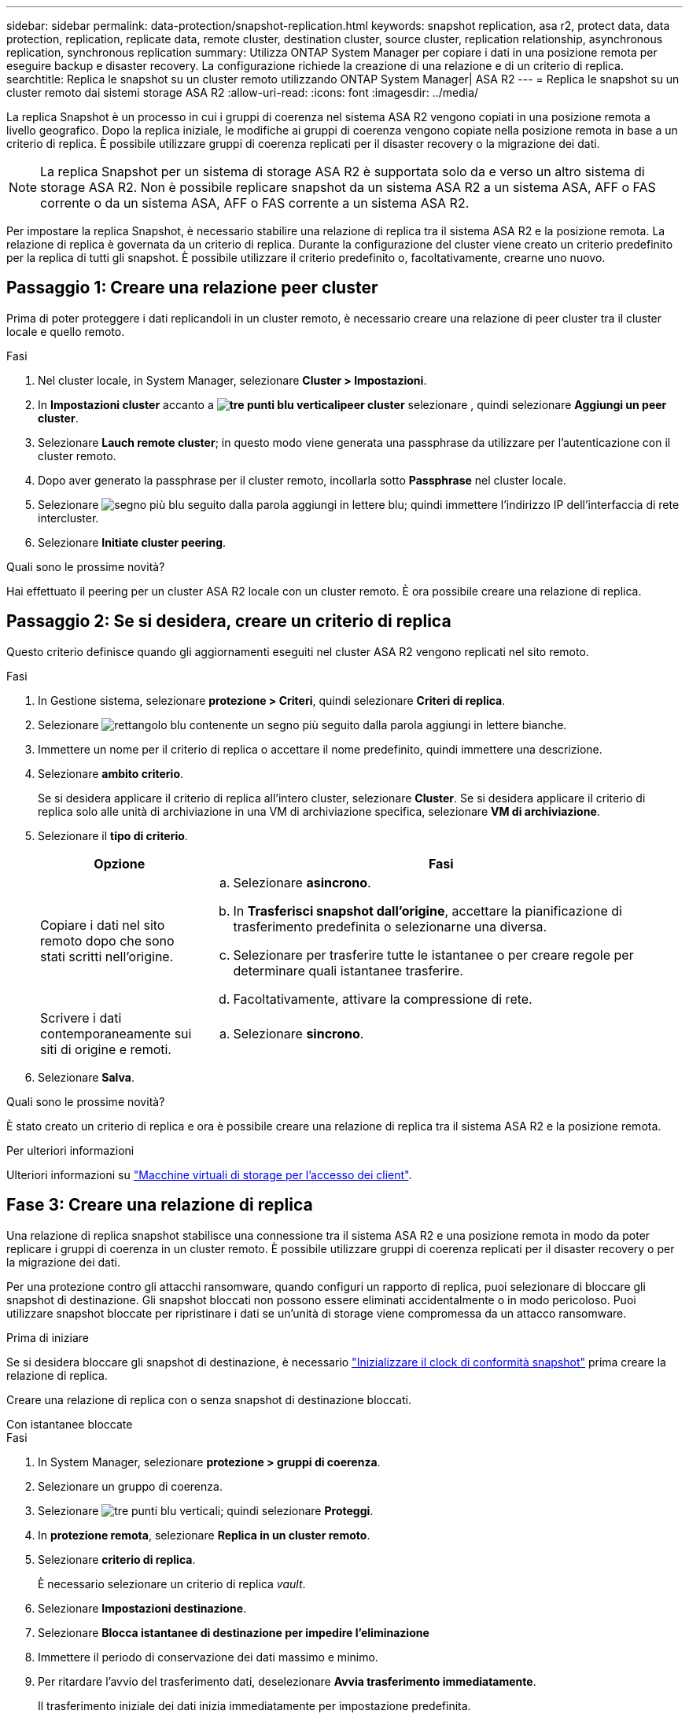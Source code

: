 ---
sidebar: sidebar 
permalink: data-protection/snapshot-replication.html 
keywords: snapshot replication, asa r2, protect data, data protection, replication, replicate data, remote cluster, destination cluster, source cluster, replication relationship, asynchronous replication, synchronous replication 
summary: Utilizza ONTAP System Manager per copiare i dati in una posizione remota per eseguire backup e disaster recovery. La configurazione richiede la creazione di una relazione e di un criterio di replica. 
searchtitle: Replica le snapshot su un cluster remoto utilizzando ONTAP System Manager| ASA R2 
---
= Replica le snapshot su un cluster remoto dai sistemi storage ASA R2
:allow-uri-read: 
:icons: font
:imagesdir: ../media/


[role="lead"]
La replica Snapshot è un processo in cui i gruppi di coerenza nel sistema ASA R2 vengono copiati in una posizione remota a livello geografico. Dopo la replica iniziale, le modifiche ai gruppi di coerenza vengono copiate nella posizione remota in base a un criterio di replica. È possibile utilizzare gruppi di coerenza replicati per il disaster recovery o la migrazione dei dati.


NOTE: La replica Snapshot per un sistema di storage ASA R2 è supportata solo da e verso un altro sistema di storage ASA R2. Non è possibile replicare snapshot da un sistema ASA R2 a un sistema ASA, AFF o FAS corrente o da un sistema ASA, AFF o FAS corrente a un sistema ASA R2.

Per impostare la replica Snapshot, è necessario stabilire una relazione di replica tra il sistema ASA R2 e la posizione remota. La relazione di replica è governata da un criterio di replica. Durante la configurazione del cluster viene creato un criterio predefinito per la replica di tutti gli snapshot. È possibile utilizzare il criterio predefinito o, facoltativamente, crearne uno nuovo.



== Passaggio 1: Creare una relazione peer cluster

Prima di poter proteggere i dati replicandoli in un cluster remoto, è necessario creare una relazione di peer cluster tra il cluster locale e quello remoto.

.Fasi
. Nel cluster locale, in System Manager, selezionare *Cluster > Impostazioni*.
. In *Impostazioni cluster* accanto a *image:icon_kabob.gif["tre punti blu verticali"]peer cluster* selezionare , quindi selezionare *Aggiungi un peer cluster*.
. Selezionare *Lauch remote cluster*; in questo modo viene generata una passphrase da utilizzare per l'autenticazione con il cluster remoto.
. Dopo aver generato la passphrase per il cluster remoto, incollarla sotto *Passphrase* nel cluster locale.
. Selezionare image:icon_add.gif["segno più blu seguito dalla parola aggiungi in lettere blu"]; quindi immettere l'indirizzo IP dell'interfaccia di rete intercluster.
. Selezionare *Initiate cluster peering*.


.Quali sono le prossime novità?
Hai effettuato il peering per un cluster ASA R2 locale con un cluster remoto. È ora possibile creare una relazione di replica.



== Passaggio 2: Se si desidera, creare un criterio di replica

Questo criterio definisce quando gli aggiornamenti eseguiti nel cluster ASA R2 vengono replicati nel sito remoto.

.Fasi
. In Gestione sistema, selezionare *protezione > Criteri*, quindi selezionare *Criteri di replica*.
. Selezionare image:icon_add_blue_bg.png["rettangolo blu contenente un segno più seguito dalla parola aggiungi in lettere bianche"].
. Immettere un nome per il criterio di replica o accettare il nome predefinito, quindi immettere una descrizione.
. Selezionare *ambito criterio*.
+
Se si desidera applicare il criterio di replica all'intero cluster, selezionare *Cluster*. Se si desidera applicare il criterio di replica solo alle unità di archiviazione in una VM di archiviazione specifica, selezionare *VM di archiviazione*.

. Selezionare il *tipo di criterio*.
+
[cols="2,6a"]
|===
| Opzione | Fasi 


| Copiare i dati nel sito remoto dopo che sono stati scritti nell'origine.  a| 
.. Selezionare *asincrono*.
.. In *Trasferisci snapshot dall'origine*, accettare la pianificazione di trasferimento predefinita o selezionarne una diversa.
.. Selezionare per trasferire tutte le istantanee o per creare regole per determinare quali istantanee trasferire.
.. Facoltativamente, attivare la compressione di rete.




| Scrivere i dati contemporaneamente sui siti di origine e remoti.  a| 
.. Selezionare *sincrono*.


|===
. Selezionare *Salva*.


.Quali sono le prossime novità?
È stato creato un criterio di replica e ora è possibile creare una relazione di replica tra il sistema ASA R2 e la posizione remota.

.Per ulteriori informazioni
Ulteriori informazioni su link:../administer/manage-client-vm-access.html["Macchine virtuali di storage per l'accesso dei client"].



== Fase 3: Creare una relazione di replica

Una relazione di replica snapshot stabilisce una connessione tra il sistema ASA R2 e una posizione remota in modo da poter replicare i gruppi di coerenza in un cluster remoto. È possibile utilizzare gruppi di coerenza replicati per il disaster recovery o per la migrazione dei dati.

Per una protezione contro gli attacchi ransomware, quando configuri un rapporto di replica, puoi selezionare di bloccare gli snapshot di destinazione. Gli snapshot bloccati non possono essere eliminati accidentalmente o in modo pericoloso. Puoi utilizzare snapshot bloccate per ripristinare i dati se un'unità di storage viene compromessa da un attacco ransomware.

.Prima di iniziare
Se si desidera bloccare gli snapshot di destinazione, è necessario link:../secure-data/ransomware-protection.html#initialize-the-snaplock-compliance-clock["Inizializzare il clock di conformità snapshot"] prima creare la relazione di replica.

Creare una relazione di replica con o senza snapshot di destinazione bloccati.

[role="tabbed-block"]
====
.Con istantanee bloccate
--
.Fasi
. In System Manager, selezionare *protezione > gruppi di coerenza*.
. Selezionare un gruppo di coerenza.
. Selezionare image:icon_kabob.gif["tre punti blu verticali"]; quindi selezionare *Proteggi*.
. In *protezione remota*, selezionare *Replica in un cluster remoto*.
. Selezionare *criterio di replica*.
+
È necessario selezionare un criterio di replica _vault_.

. Selezionare *Impostazioni destinazione*.
. Selezionare *Blocca istantanee di destinazione per impedire l'eliminazione*
. Immettere il periodo di conservazione dei dati massimo e minimo.
. Per ritardare l'avvio del trasferimento dati, deselezionare *Avvia trasferimento immediatamente*.
+
Il trasferimento iniziale dei dati inizia immediatamente per impostazione predefinita.

. In alternativa, per ignorare la pianificazione di trasferimento predefinita, selezionare *Impostazioni destinazione*, quindi selezionare *Sovrascrivi pianificazione trasferimento*.
+
Il programma di trasferimento deve essere di almeno 30 minuti per essere supportato.

. Selezionare *Salva*.


--
.Senza istantanee bloccate
--
.Fasi
. In System Manager, selezionare *protezione > Replica*.
. Selezionare per creare la relazione di replica con la destinazione locale o l'origine locale.
+
[cols="2,2"]
|===
| Opzione | Fasi 


| Destinazioni locali  a| 
.. Selezionare *Destinazioni locali*, quindi selezionare image:icon_replicate_blue_bg.png["rettangolo con sfondo blu e la parola replicata in lettere bianche"].
.. Cercare e selezionare il gruppo di coerenza di origine.
+
Il gruppo di coerenza _source_ fa riferimento al gruppo di coerenza del cluster locale che si desidera replicare.





| Fonti locali  a| 
.. Selezionare *origini locali*, quindi selezionare image:icon_replicate_blue_bg.png["rettangolo con sfondo blu e la parola replicata in lettere bianche"] .
.. Cercare e selezionare il gruppo di coerenza di origine.
+
Il gruppo di coerenza _source_ fa riferimento al gruppo di coerenza del cluster locale che si desidera replicare.

.. In *destinazione di replica*, selezionare il cluster in cui eseguire la replica, quindi selezionare la VM di archiviazione.


|===
. Selezionare un criterio di replica.
. Per ritardare l'avvio del trasferimento dati, selezionare *Impostazioni destinazione*, quindi deselezionare *Avvia immediatamente trasferimento*.
+
Il trasferimento iniziale dei dati inizia immediatamente per impostazione predefinita.

. In alternativa, per ignorare la pianificazione di trasferimento predefinita, selezionare *Impostazioni destinazione*, quindi selezionare *Sovrascrivi pianificazione trasferimento*.
+
Il programma di trasferimento deve essere di almeno 30 minuti per essere supportato.

. Selezionare *Salva*.


--
====
.Quali sono le prossime novità?
Una volta creati un criterio e una relazione di replica, il trasferimento iniziale dei dati inizia come definito nel criterio di replica. Se si desidera, è possibile verificare il failover della replica per verificare se il sistema ASA R2 non è in linea.



== Passaggio 4: Verifica del failover della replica

In alternativa, convalida la possibilità di fornire con successo dati da unità di storage replicate su un cluster remoto se il cluster di origine non è in linea.

.Fasi
. In System Manager, selezionare *protezione > Replica*.
. Passare il mouse sulla relazione di replica che si desidera verificare, quindi selezionare image:icon_kabob.gif["tre punti blu verticali"].
. Selezionare *Test failover*.
. Immettere le informazioni di failover, quindi selezionare *Test failover*.


.Quali sono le prossime novità?
Ora che i dati sono protetti con la replica snapshot per il disaster recovery, è necessario che link:../secure-data/encrypt-data-at-rest.html["esegui la crittografia dei dati inutilizzati"]non possano essere letti se un disco nel sistema ASA R2 viene riutilizzato, restituito, smarrito o rubato.
